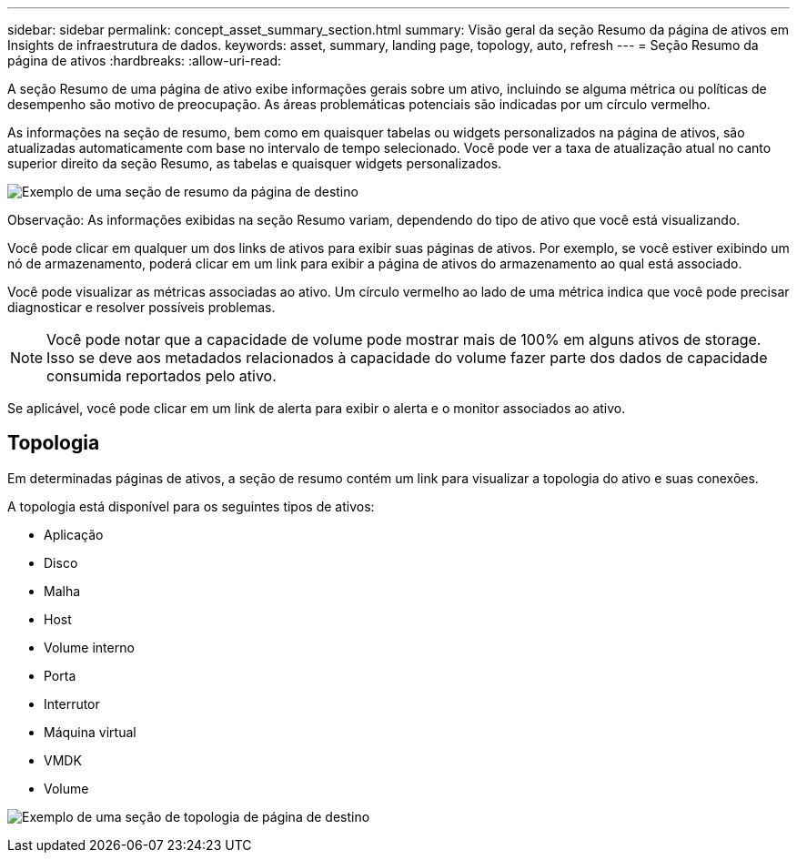 ---
sidebar: sidebar 
permalink: concept_asset_summary_section.html 
summary: Visão geral da seção Resumo da página de ativos em Insights de infraestrutura de dados. 
keywords: asset, summary, landing page, topology, auto, refresh 
---
= Seção Resumo da página de ativos
:hardbreaks:
:allow-uri-read: 


[role="lead"]
A seção Resumo de uma página de ativo exibe informações gerais sobre um ativo, incluindo se alguma métrica ou políticas de desempenho são motivo de preocupação. As áreas problemáticas potenciais são indicadas por um círculo vermelho.

As informações na seção de resumo, bem como em quaisquer tabelas ou widgets personalizados na página de ativos, são atualizadas automaticamente com base no intervalo de tempo selecionado. Você pode ver a taxa de atualização atual no canto superior direito da seção Resumo, as tabelas e quaisquer widgets personalizados.

image:Summary_Section_Example.png["Exemplo de uma seção de resumo da página de destino"]

Observação: As informações exibidas na seção Resumo variam, dependendo do tipo de ativo que você está visualizando.

Você pode clicar em qualquer um dos links de ativos para exibir suas páginas de ativos. Por exemplo, se você estiver exibindo um nó de armazenamento, poderá clicar em um link para exibir a página de ativos do armazenamento ao qual está associado.

Você pode visualizar as métricas associadas ao ativo. Um círculo vermelho ao lado de uma métrica indica que você pode precisar diagnosticar e resolver possíveis problemas.


NOTE: Você pode notar que a capacidade de volume pode mostrar mais de 100% em alguns ativos de storage. Isso se deve aos metadados relacionados à capacidade do volume fazer parte dos dados de capacidade consumida reportados pelo ativo.

Se aplicável, você pode clicar em um link de alerta para exibir o alerta e o monitor associados ao ativo.



== Topologia

Em determinadas páginas de ativos, a seção de resumo contém um link para visualizar a topologia do ativo e suas conexões.

A topologia está disponível para os seguintes tipos de ativos:

* Aplicação
* Disco
* Malha
* Host
* Volume interno
* Porta
* Interrutor
* Máquina virtual
* VMDK
* Volume


image:TopologyExample.png["Exemplo de uma seção de topologia de página de destino"]

